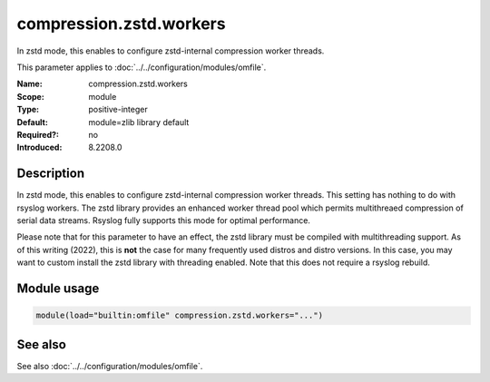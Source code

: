 .. _param-omfile-compression-zstd-workers:
.. _omfile.parameter.module.compression-zstd-workers:

compression.zstd.workers
========================

.. index::
   single: omfile; compression.zstd.workers
   single: compression.zstd.workers

.. summary-start

In zstd mode, this enables to configure zstd-internal compression worker threads.

.. summary-end

This parameter applies to :doc:`../../configuration/modules/omfile`.

:Name: compression.zstd.workers
:Scope: module
:Type: positive-integer
:Default: module=zlib library default
:Required?: no
:Introduced: 8.2208.0

Description
-----------

In zstd mode, this enables to configure zstd-internal compression worker threads.
This setting has nothing to do with rsyslog workers. The zstd library provides
an enhanced worker thread pool which permits multithreaed compression of serial
data streams. Rsyslog fully supports this mode for optimal performance.

Please note that for this parameter to have an effect, the zstd library must
be compiled with multithreading support. As of this writing (2022), this is
**not** the case for many frequently used distros and distro versions. In this
case, you may want to custom install the zstd library with threading enabled. Note
that this does not require a rsyslog rebuild.

Module usage
------------

.. _param-omfile-module-compression-zstd-workers:
.. _omfile.parameter.module.compression-zstd-workers-usage:
.. code-block:: rsyslog

   module(load="builtin:omfile" compression.zstd.workers="...")

See also
--------

See also :doc:`../../configuration/modules/omfile`.
